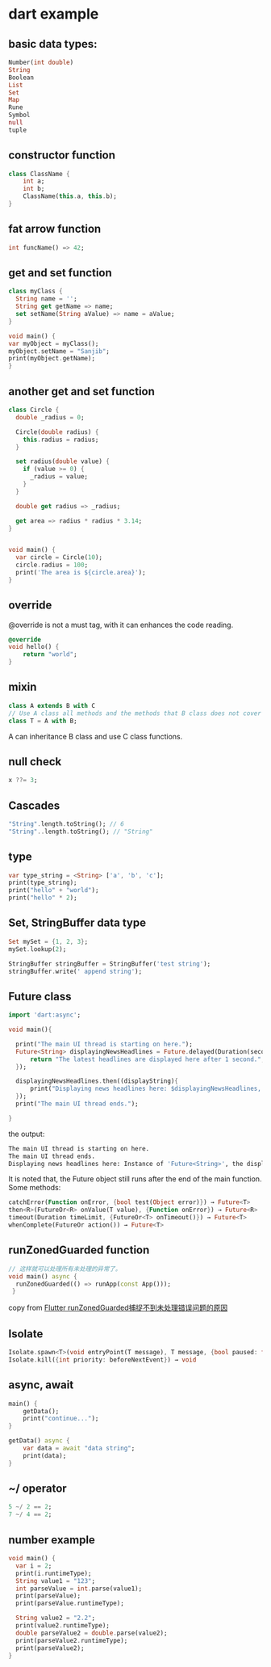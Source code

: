 * dart example

** basic data types:

#+begin_src dart
Number(int double)
String
Boolean
List
Set
Map
Rune
Symbol
null
tuple
#+end_src


** constructor function

#+begin_src dart
class ClassName {
    int a;
    int b;
    ClassName(this.a, this.b);
}
#+end_src


** fat arrow function

#+begin_src dart
int funcName() => 42;
#+end_src


** get and set function

#+begin_src dart :results output
class myClass {
  String name = '';
  String get getName => name;
  set setName(String aValue) => name = aValue;
}

void main() {
var myObject = myClass();
myObject.setName = "Sanjib";
print(myObject.getName);
}
#+end_src

#+RESULTS:
: Sanjib

** another get and set function

#+begin_src dart :results output
class Circle {
  double _radius = 0;

  Circle(double radius) {
    this.radius = radius;
  }

  set radius(double value) {
    if (value >= 0) {
      _radius = value;
    }
  }

  double get radius => _radius;

  get area => radius * radius * 3.14;
}


void main() {
  var circle = Circle(10);
  circle.radius = 100;
  print('The area is ${circle.area}');
}
#+end_src

#+RESULTS:
: The area is 31400.0


** override
@override is not a must tag, with it can enhances the code reading.

#+begin_src dart
@override
void hello() {
    return "world";
}
#+end_src

** mixin

#+begin_src dart
class A extends B with C
// Use A class all methods and the methods that B class does not cover
class T = A with B;
#+end_src

A can inheritance B class and use C class functions.

** null check

#+begin_src dart
x ??= 3;
#+end_src


** Cascades

#+begin_src dart
"String".length.toString(); // 6
"String"..length.toString(); // "String"
#+end_src

** type

#+begin_src dart
var type_string = <String> ['a', 'b', 'c'];
print(type_string);
print("hello" + "world");
print("hello" * 2);
#+end_src


** Set, StringBuffer data type

#+begin_src dart
Set mySet = {1, 2, 3};
mySet.lookup(2);

StringBuffer stringBuffer = StringBuffer('test string');
stringBuffer.write(' append string');
#+end_src

** Future class

#+begin_src dart
import 'dart:async';

void main(){

  print("The main UI thread is starting on here.");
  Future<String> displayingNewsHeadlines = Future.delayed(Duration(seconds: 1), (){
      return "The latest headlines are displayed here after 1 second.";
  });

  displayingNewsHeadlines.then((displayString){
      print("Displaying news headlines here: $displayingNewsHeadlines, the displayString : $displayString");
  });
  print("The main UI thread ends.");

}
#+end_src

the output:

#+begin_src sh
The main UI thread is starting on here.
The main UI thread ends.
Displaying news headlines here: Instance of 'Future<String>', the displayString : The latest headlines are displayed here after 1 second.
#+end_src

It is noted that, the Future object still runs after the end of the main function.
Some methods:

#+begin_src dart
catchError(Function onError, {bool test(Object error)}) → Future<T>
then<R>(FutureOr<R> onValue(T value), {Function onError}) → Future<R>
timeout(Duration timeLimit, {FutureOr<T> onTimeout()}) → Future<T>
whenComplete(FutureOr action()) → Future<T>
#+end_src


** runZonedGuarded function

#+begin_src dart
// 这样就可以处理所有未处理的异常了。
void main() async {
  runZonedGuarded(() => runApp(const App()));
 }
#+end_src

copy from [[https://segmentfault.com/a/1190000022892971][Flutter runZonedGuarded捕捉不到未处理错误问题的原因]]

** Isolate

#+begin_src dart
Isolate.spawn<T>(void entryPoint(T message), T message, {bool paused: false, bool errorsAreFatal, SendPort onExit, SendPort onError, String debugName}) → Future<Isolate>
Isolate.kill({int priority: beforeNextEvent}) → void
#+end_src


** async, await

#+begin_src dart
main() {
    getData();
    print("continue...");
}

getData() async {
    var data = await "data string";
    print(data);
}
#+end_src

#+RESULTS:
: continue...
: data string



** ~/ operator

#+begin_src dart
5 ~/ 2 == 2;
7 ~/ 4 == 2;
#+end_src

#+RESULTS:
: null

** number example
#+begin_src dart
void main() {
  var i = 2;
  print(i.runtimeType);
  String value1 = "123";
  int parseValue = int.parse(value1);
  print(parseValue);
  print(parseValue.runtimeType);

  String value2 = "2.2";
  print(value2.runtimeType);
  double parseValue2 = double.parse(value2);
  print(parseValue2.runtimeType);
  print(parseValue2);
}
#+end_src

#+RESULTS:
: int
: 123
: int
: String
: double
: 2.2
